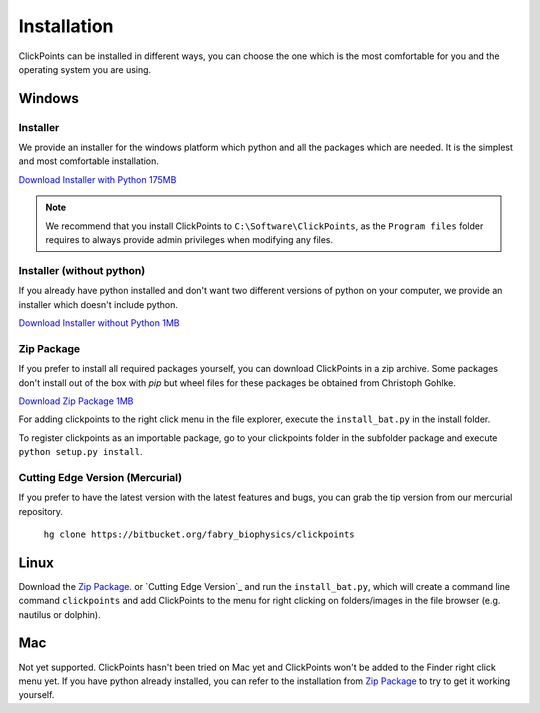 Installation
============

ClickPoints can be installed in different ways, you can choose the one which is the most comfortable for you and the
operating system you are using.

Windows
-------

Installer
~~~~~~~~~

We provide an installer for the windows platform which python and all the packages which are needed. It is the simplest and most
comfortable installation.

`Download Installer with Python 175MB <https://bitbucket.org/fabry_biophysics/clickpoints/downloads/ClickPoints_latest.exe>`_

.. note::
    We recommend that you install ClickPoints to ``C:\Software\ClickPoints``, as the ``Program files`` folder requires
    to always provide admin privileges when modifying any files.

Installer (without python)
~~~~~~~~~~~~~~~~~~~~~~~~~~

If you already have python installed and don't want two different versions of python on your computer, we provide an
installer which doesn't include python.

`Download Installer without Python 1MB <https://bitbucket.org/fabry_biophysics/clickpoints/downloads/ClickPoints_latest_no_python.exe>`_

Zip Package
~~~~~~~~~~~

If you prefer to install all required packages yourself, you can download ClickPoints in a zip archive. Some packages
don't install out of the box with `pip` but wheel files for these packages be obtained from Christoph Gohlke.

`Download Zip Package 1MB <https://bitbucket.org/fabry_biophysics/clickpoints/downloads/clickpoints_latest.zip>`_

For adding clickpoints to the right click menu in the file explorer, execute the ``install_bat.py`` in the install folder.

To register clickpoints as an importable package, go to your clickpoints folder in the subfolder package and execute
``python setup.py install``.


Cutting Edge Version (Mercurial)
~~~~~~~~~~~~~~~~~~~~~~~~~~~~~~~~

If you prefer to have the latest version with the latest features and bugs, you can grab the tip version from our
mercurial repository.

    ``hg clone https://bitbucket.org/fabry_biophysics/clickpoints``

Linux
-----

Download the `Zip Package`_. or `Cutting Edge Version`_ and run the ``install_bat.py``, which will create a command line
command ``clickpoints`` and add ClickPoints to the menu for right clicking on folders/images in the file browser (e.g.
nautilus or dolphin).

Mac
---

Not yet supported. ClickPoints hasn't been tried on Mac yet and ClickPoints won't be added to the Finder right click menu
yet. If you have python already installed, you can refer to the installation from `Zip Package`_ to try to get it working
yourself.


